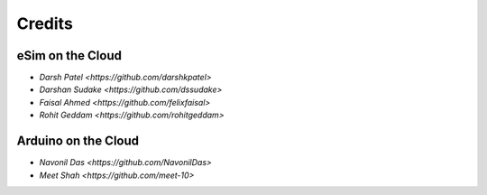 =================
Credits
=================

eSim on the Cloud
#################

* `Darsh Patel <https://github.com/darshkpatel>`
* `Darshan Sudake <https://github.com/dssudake>`
* `Faisal Ahmed <https://github.com/felixfaisal>`
* `Rohit Geddam <https://github.com/rohitgeddam>`


Arduino on the Cloud
#################

* `Navonil Das <https://github.com/NavonilDas>`
* `Meet Shah <https://github.com/meet-10>`
